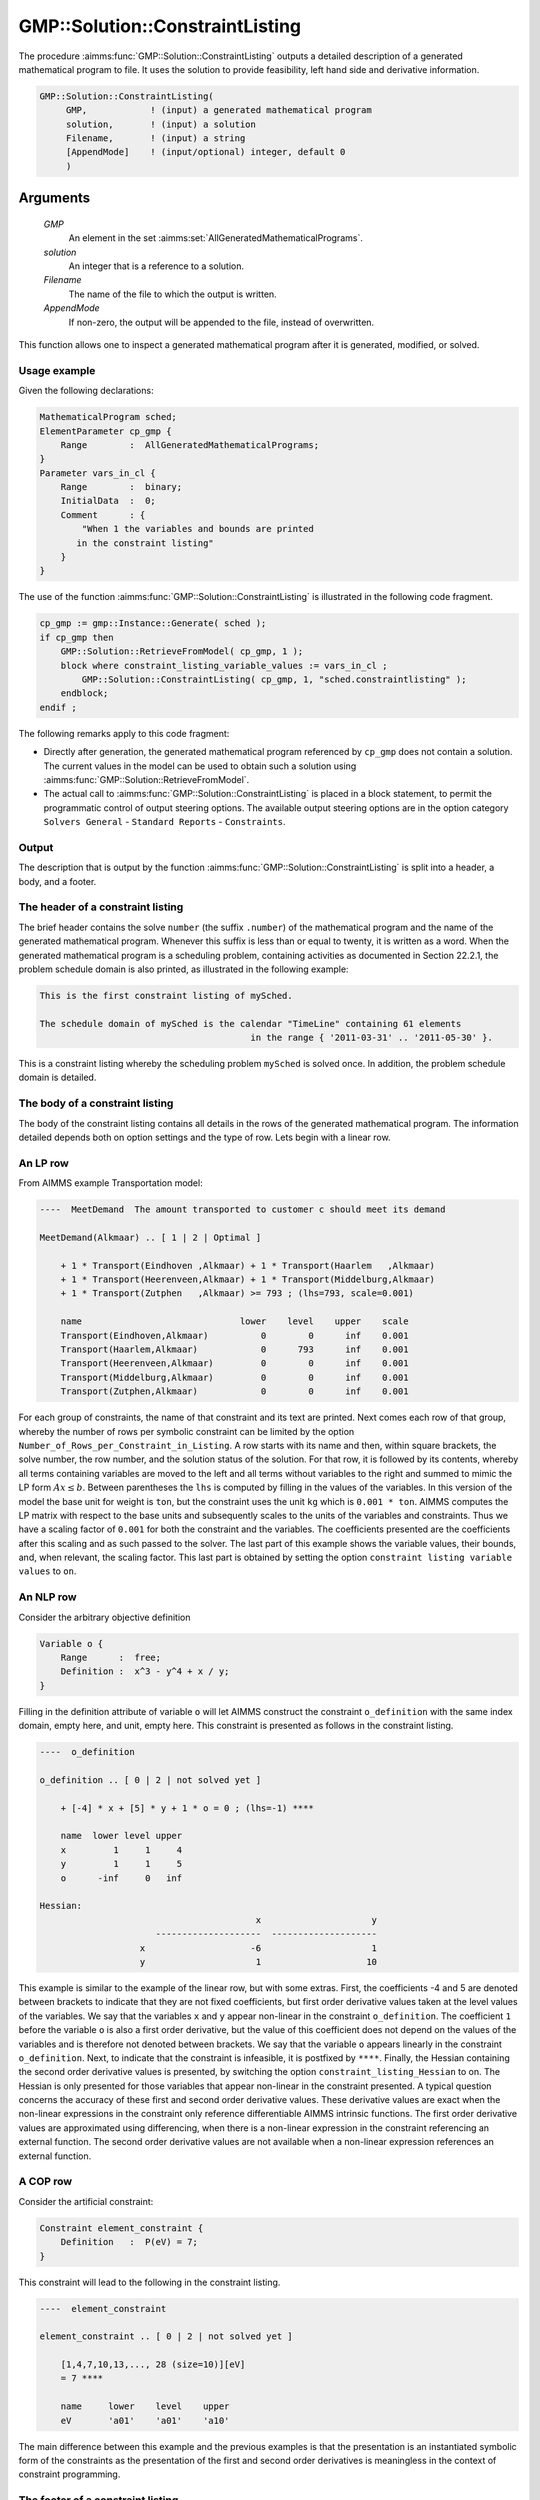 .. aimms:procedure:: GMP::Solution::ConstraintListing(GMP, solution, Filename, AppendMode)

.. _GMP::Solution::ConstraintListing:

GMP::Solution::ConstraintListing
================================

The procedure :aimms:func:`GMP::Solution::ConstraintListing` outputs a detailed
description of a generated mathematical program to file. It uses the
solution to provide feasibility, left hand side and derivative
information.

.. code-block:: aimms

    GMP::Solution::ConstraintListing(
         GMP,            ! (input) a generated mathematical program
         solution,       ! (input) a solution
         Filename,       ! (input) a string
         [AppendMode]    ! (input/optional) integer, default 0
         )

Arguments
---------

    *GMP*
        An element in the set :aimms:set:`AllGeneratedMathematicalPrograms`.

    *solution*
        An integer that is a reference to a solution.

    *Filename*
        The name of the file to which the output is written.

    *AppendMode*
        If non-zero, the output will be appended to the file, instead of
        overwritten.

This function allows one to inspect a generated mathematical program
after it is generated, modified, or solved.

Usage example
~~~~~~~~~~~~~

Given the following declarations: 

.. code-block:: aimms

        MathematicalProgram sched;
        ElementParameter cp_gmp {
            Range        :  AllGeneratedMathematicalPrograms;
        }
        Parameter vars_in_cl {
            Range        :  binary;
            InitialData  :  0;
            Comment      : {
                "When 1 the variables and bounds are printed 
               in the constraint listing"
            }
        }

The use of the function
:aimms:func:`GMP::Solution::ConstraintListing` is illustrated in the following
code fragment. 

.. code-block:: aimms

          cp_gmp := gmp::Instance::Generate( sched );
          if cp_gmp then 
              GMP::Solution::RetrieveFromModel( cp_gmp, 1 );
              block where constraint_listing_variable_values := vars_in_cl ;
                  GMP::Solution::ConstraintListing( cp_gmp, 1, "sched.constraintlisting" );
              endblock; 
          endif ;

The following remarks apply to this code
fragment:

-  Directly after generation, the generated mathematical program
   referenced by ``cp_gmp`` does not contain a solution. The current
   values in the model can be used to obtain such a solution using
   :aimms:func:`GMP::Solution::RetrieveFromModel`.

-  The actual call to :aimms:func:`GMP::Solution::ConstraintListing` is placed in
   a block statement, to permit the programmatic control of output
   steering options. The available output steering options are in the
   option category ``Solvers General`` - ``Standard Reports`` - ``Constraints``.

Output
~~~~~~

The description that is output by the function
:aimms:func:`GMP::Solution::ConstraintListing` is split into a header, a body, and
a footer.

The header of a constraint listing
~~~~~~~~~~~~~~~~~~~~~~~~~~~~~~~~~~

The brief header contains the solve ``number`` (the suffix ``.number``)
of the mathematical program and the name of the generated mathematical
program. Whenever this suffix is less than or equal to twenty, it is
written as a word. When the generated mathematical program is a
scheduling problem, containing activities as documented in Section
22.2.1, the problem schedule domain is also printed, as illustrated in
the following example: 

.. code-block:: aimms

        This is the first constraint listing of mySched.

        The schedule domain of mySched is the calendar "TimeLine" containing 61 elements 
                                                in the range { '2011-03-31' .. '2011-05-30' }.

This is a constraint listing whereby
the scheduling problem ``mySched`` is solved once. In addition, the
problem schedule domain is detailed.

The body of a constraint listing
~~~~~~~~~~~~~~~~~~~~~~~~~~~~~~~~

The body of the constraint listing contains all details in the rows of
the generated mathematical program. The information detailed depends
both on option settings and the type of row. Lets begin with a linear
row.

An LP row
~~~~~~~~~

From AIMMS example Transportation model: 

.. code-block:: aimms

    ----  MeetDemand  The amount transported to customer c should meet its demand

    MeetDemand(Alkmaar) .. [ 1 | 2 | Optimal ]

        + 1 * Transport(Eindhoven ,Alkmaar) + 1 * Transport(Haarlem   ,Alkmaar) 
        + 1 * Transport(Heerenveen,Alkmaar) + 1 * Transport(Middelburg,Alkmaar) 
        + 1 * Transport(Zutphen   ,Alkmaar) >= 793 ; (lhs=793, scale=0.001)

        name                              lower    level    upper    scale
        Transport(Eindhoven,Alkmaar)          0        0      inf    0.001
        Transport(Haarlem,Alkmaar)            0      793      inf    0.001
        Transport(Heerenveen,Alkmaar)         0        0      inf    0.001
        Transport(Middelburg,Alkmaar)         0        0      inf    0.001
        Transport(Zutphen,Alkmaar)            0        0      inf    0.001

For each group of
constraints, the name of that constraint and its text are printed. Next
comes each row of that group, whereby the number of rows per symbolic
constraint can be limited by the option
``Number_of_Rows_per_Constraint_in_Listing``. A row starts with its name
and then, within square brackets, the solve number, the row number, and
the solution status of the solution. For that row, it is followed by its
contents, whereby all terms containing variables are moved to the left
and all terms without variables to the right and summed to mimic the LP
form :math:`Ax \leq b`. Between parentheses the ``lhs`` is computed by
filling in the values of the variables. In this version of the model the
base unit for weight is ``ton``, but the constraint uses the unit ``kg``
which is ``0.001 * ton``. AIMMS computes the LP matrix with respect to
the base units and subsequently scales to the units of the variables and
constraints. Thus we have a scaling factor of ``0.001`` for both the
constraint and the variables. The coefficients presented are the
coefficients after this scaling and as such passed to the solver. The
last part of this example shows the variable values, their bounds, and,
when relevant, the scaling factor. This last part is obtained by setting
the option ``constraint listing variable values`` to ``on``.

An NLP row
~~~~~~~~~~

Consider the arbitrary objective definition 

.. code-block:: aimms

        Variable o {
            Range      :  free;
            Definition :  x^3 - y^4 + x / y;
        }

Filling in the
definition attribute of variable ``o`` will let AIMMS construct the
constraint ``o_definition`` with the same index domain, empty here, and
unit, empty here. This constraint is presented as follows in the
constraint listing. 

.. code-block:: aimms

        ----  o_definition

        o_definition .. [ 0 | 2 | not solved yet ]

            + [-4] * x + [5] * y + 1 * o = 0 ; (lhs=-1) ****

            name  lower level upper
            x         1     1     4
            y         1     1     5
            o      -inf     0   inf

        Hessian:
                                                 x                     y
                              --------------------  --------------------
                           x                    -6                     1
                           y                     1                    10

This example is similar to the example
of the linear row, but with some extras. First, the coefficients -4 and
5 are denoted between brackets to indicate that they are not fixed
coefficients, but first order derivative values taken at the level
values of the variables. We say that the variables ``x`` and ``y``
appear non-linear in the constraint ``o_definition``. The coefficient
``1`` before the variable ``o`` is also a first order derivative, but
the value of this coefficient does not depend on the values of the
variables and is therefore not denoted between brackets. We say that the
variable ``o`` appears linearly in the constraint ``o_definition``.
Next, to indicate that the constraint is infeasible, it is postfixed by
``****``. Finally, the Hessian containing the second order derivative
values is presented, by switching the option
``constraint_listing_Hessian`` to on. The Hessian is only presented for
those variables that appear non-linear in the constraint presented. A
typical question concerns the accuracy of these first and second order
derivative values. These derivative values are exact when the non-linear
expressions in the constraint only reference differentiable AIMMS
intrinsic functions. The first order derivative values are approximated
using differencing, when there is a non-linear expression in the
constraint referencing an external function. The second order derivative
values are not available when a non-linear expression references an
external function.

A COP row
~~~~~~~~~

Consider the artificial constraint: 

.. code-block:: aimms

        Constraint element_constraint {
            Definition   :  P(eV) = 7;
        }

This constraint will
lead to the following in the constraint listing. 

.. code-block:: aimms

        ----  element_constraint

        element_constraint .. [ 0 | 2 | not solved yet ]

            [1,4,7,10,13,..., 28 (size=10)][eV]
            = 7 ****

            name     lower    level    upper
            eV       'a01'    'a01'    'a10'

The main
difference between this example and the previous examples is that the
presentation is an instantiated symbolic form of the constraints as the
presentation of the first and second order derivatives is meaningless in
the context of constraint programming.

The footer of a constraint listing
~~~~~~~~~~~~~~~~~~~~~~~~~~~~~~~~~~

The footer of the constraint listing contains statistics regarding the
size of the problem to give an impression of the relative difficulty of
the instance presented to other instances with the same structure. It
should be noted, that the structure of an instance may have more
influence on the difficulty to a solver than sheer size. The structure
of an instance depends on how it is modeled.

Return Value
------------

    The procedure returns 1 on success, or 0 otherwise.

.. note::

    A ``SOLVE`` statement may produce this constraint listing, depending on
    the option ``constraint_listing``, in the listing file.

.. seealso::

    -  The Mathematical Program Inspector is an interactive alternative to
       constraint listings and has additional facilities such as searching
       for an irreducible infeasibility set for linear program.

    -  The routine :aimms:func:`GMP::Instance::Generate`.
